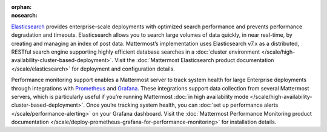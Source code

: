 :orphan:
:nosearch:

.. This page intentionally not accessible via the LHS navigation pane because it's included in other pages

`Elasticsearch <https://www.elastic.co>`__ provides enterprise-scale deployments with optimized search performance and prevents performance degradation and timeouts. Elasticsearch allows you to search large volumes of data quickly, in near real-time, by creating and managing an index of post data. Mattermost’s implementation uses Elasticsearch v7.x as a distributed, RESTful search engine supporting highly efficient database searches in a :doc:`cluster environment </scale/high-availability-cluster-based-deployment>`. Visit the :doc:`Mattermost Elasticsearch product documentation </scale/elasticsearch>` for deployment and configuration details.

Performance monitoring support enables a Mattermost server to track system health for large Enterprise deployments through integrations with `Prometheus <https://prometheus.io/>`__ and `Grafana <https://grafana.org/>`__. These integrations support data collection from several Mattermost servers, which is particularly useful if you’re running Mattermost :doc:`in high availability mode </scale/high-availability-cluster-based-deployment>`. Once you’re tracking system health, you can :doc:`set up performance alerts </scale/performance-alerting>` on your Grafana dashboard. Visit the :doc:`Mattermost Performance Monitoring product documentation </scale/deploy-prometheus-grafana-for-performance-monitoring>` for installation details.